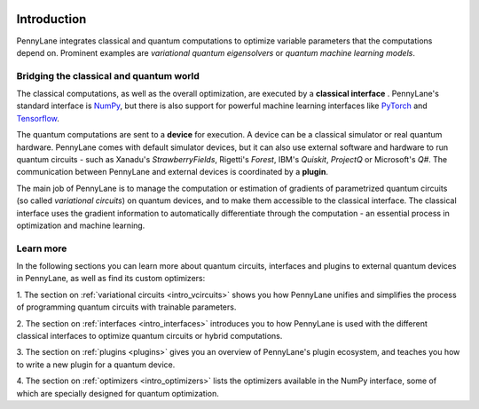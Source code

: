  .. role:: html(raw)
   :format: html

.. _pl_intro:

Introduction
============

PennyLane integrates classical and quantum computations to
optimize variable parameters that the computations depend on. Prominent examples are
*variational quantum eigensolvers* or *quantum machine learning models*.

Bridging the classical and quantum world
----------------------------------------

The classical computations, as well as the overall optimization,
are executed by a **classical interface** . PennyLane's standard interface is `NumPy <https://numpy.org/>`_,
but there is also support for powerful machine learning interfaces like `PyTorch <https://pytorch.org/>`_
and `Tensorflow <https://www.tensorflow.org/>`_.

The quantum computations are sent to a **device** for execution. A device can be a classical
simulator or real quantum hardware. PennyLane comes with default simulator devices, but it can also use external
software and hardware to run quantum circuits - such as Xanadu's *StrawberryFields*,
Rigetti's *Forest*, IBM's *Quiskit*, *ProjectQ* or Microsoft's *Q#*.
The communication between PennyLane and external devices is coordinated by a **plugin**.


.. image:: ../_static/building_blocks.png
    :align: center
    :width: 650px
    :target: javascript:void(0);

The main job of PennyLane is to manage the computation or estimation of gradients
of parametrized quantum circuits (so called *variational circuits*) on quantum devices,
and to make them accessible to the classical interface.
The classical interface uses the gradient information to automatically differentiate
through the computation - an essential process in optimization and machine learning.

Learn more
----------

In the following sections you can learn more about quantum circuits, interfaces and plugins to external
quantum devices in PennyLane, as well as find its custom optimizers:

1. The section on :ref:`variational circuits <intro_vcircuits>` shows you how PennyLane unifies and
simplifies the process of programming quantum circuits with trainable parameters.

2. The section on :ref:`interfaces <intro_interfaces>` introduces you to how PennyLane is used
with the different classical interfaces to optimize quantum circuits or hybrid computations.

3. The section on :ref:`plugins <plugins>` gives you an overview of PennyLane's plugin ecosystem,
and teaches you how to write a new plugin for a quantum device.

4. The section on :ref:`optimizers <intro_optimizers>` lists the optimizers available in the NumPy interface, some
of which are specially designed for quantum optimization.




